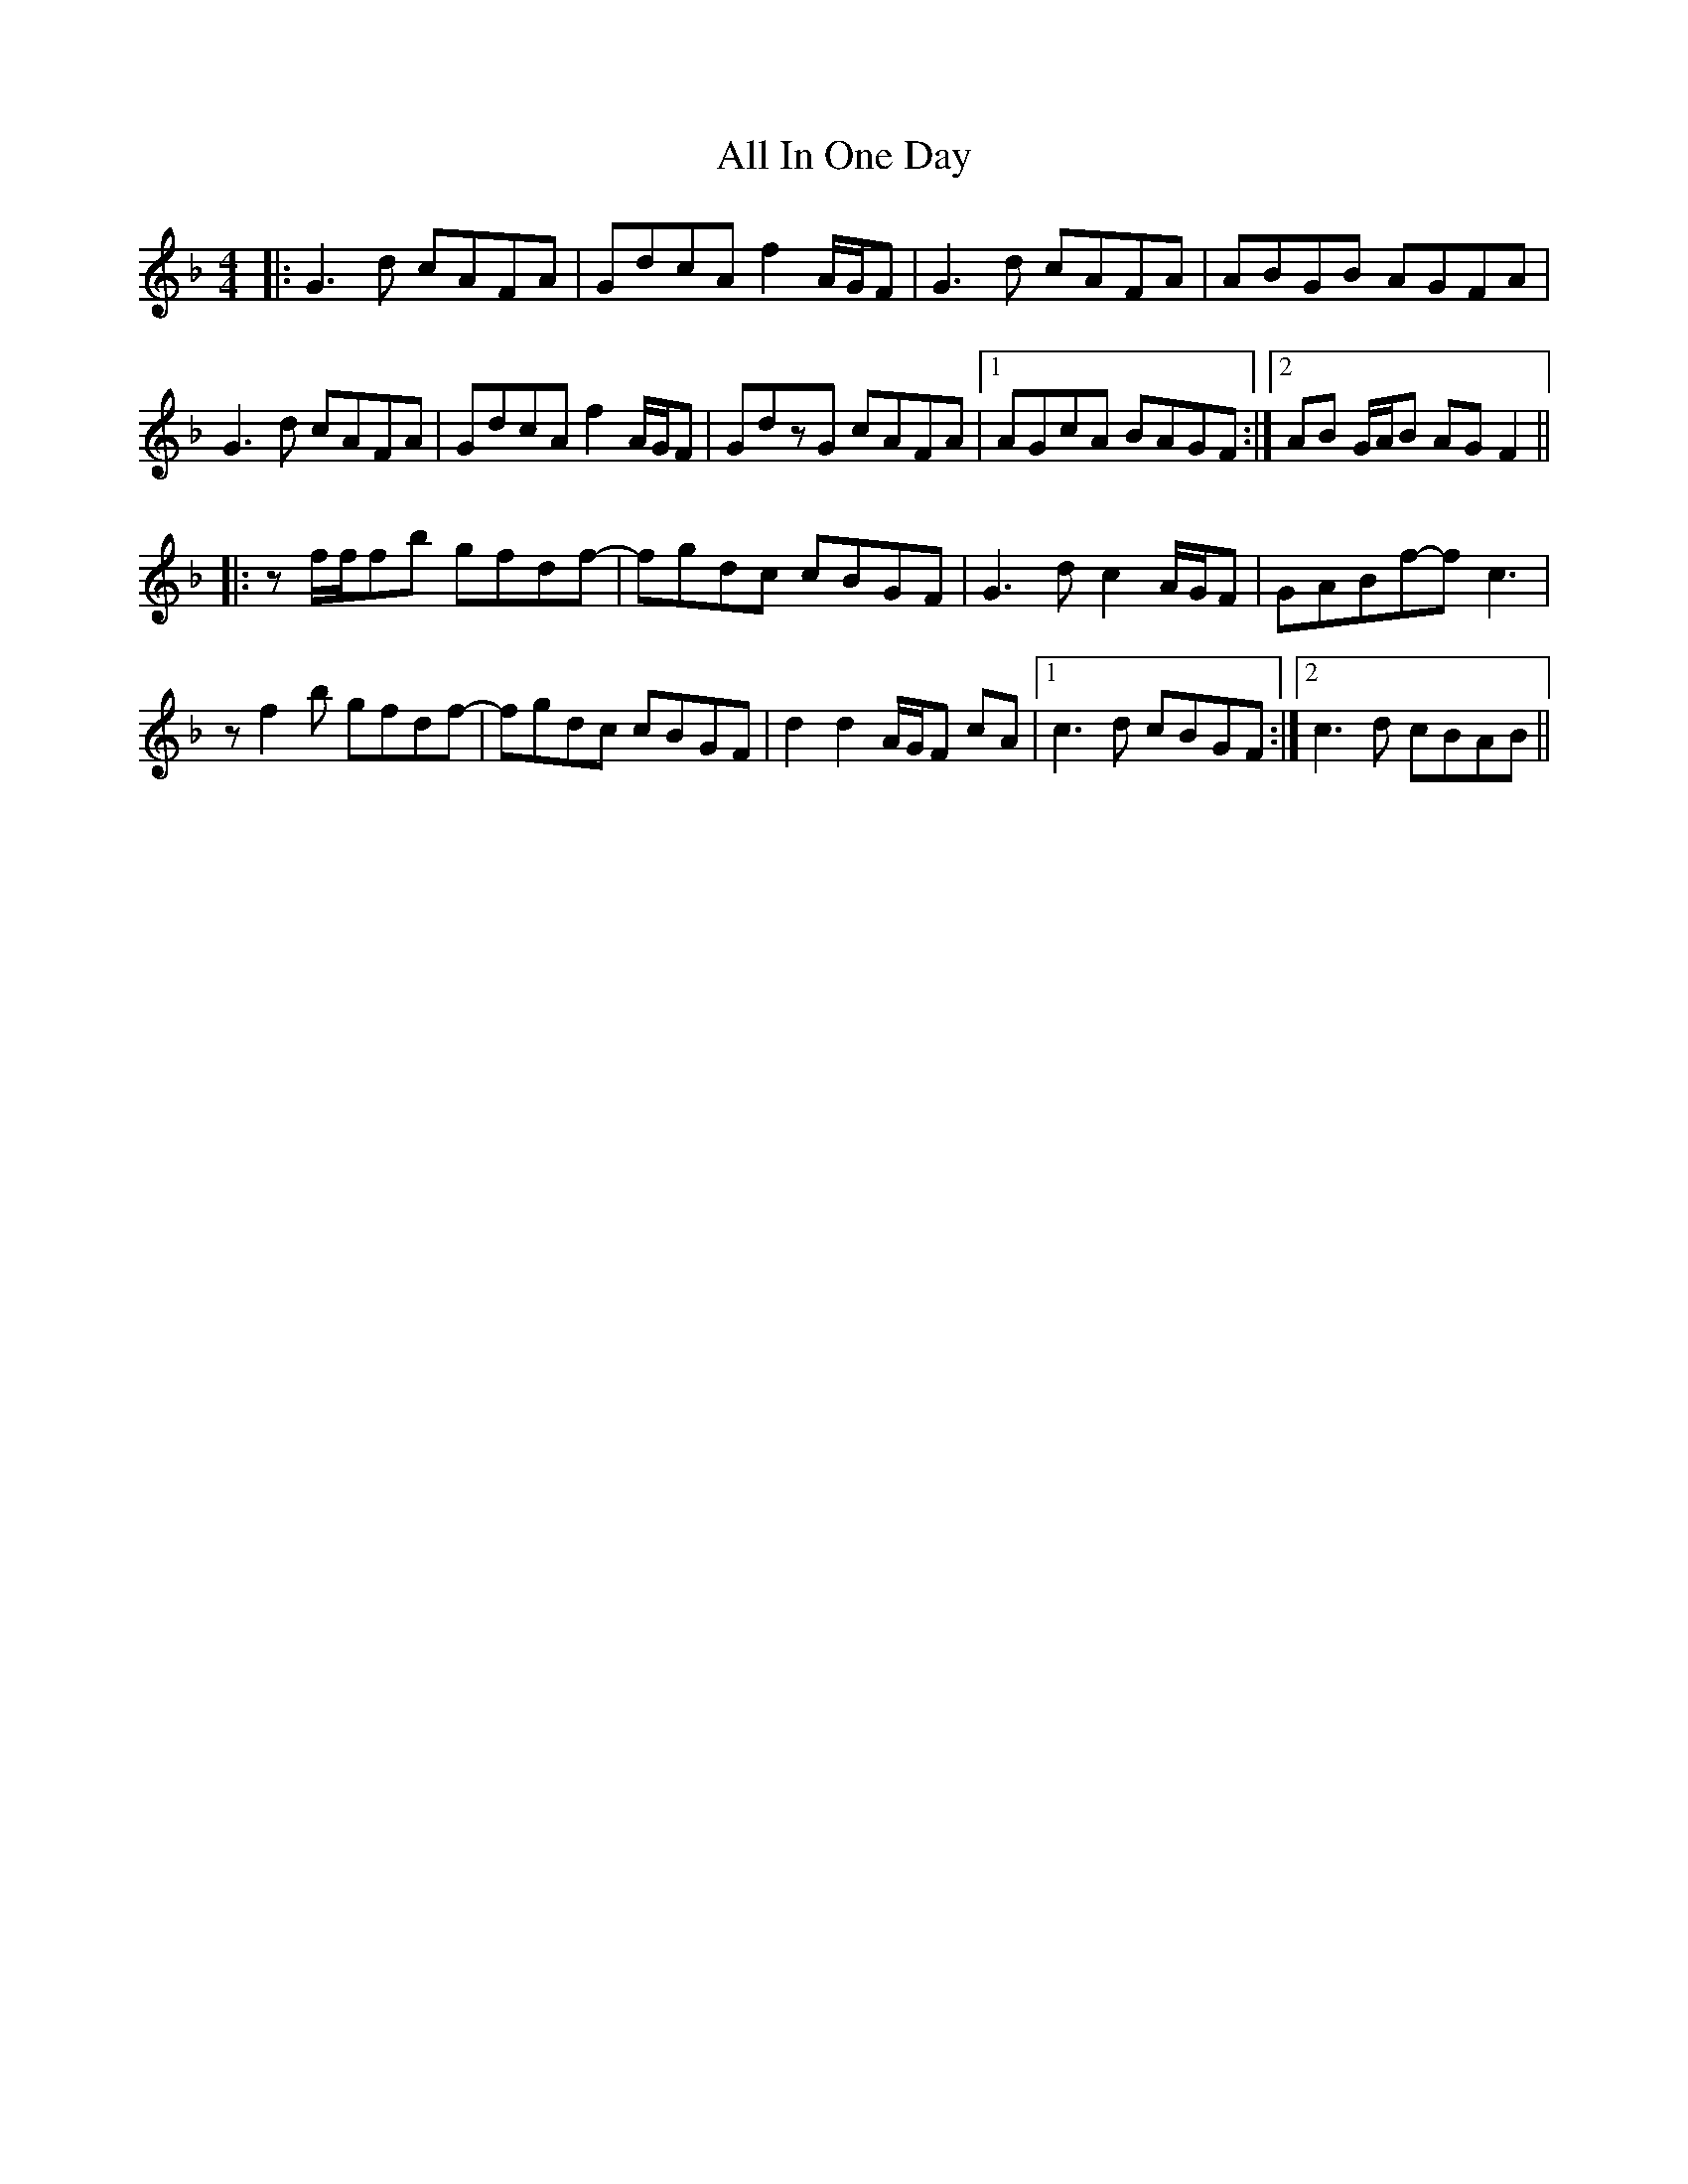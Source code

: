 X: 962
T: All In One Day
R: reel
M: 4/4
K: Gdorian
|:G3d cAFA|GdcA f2A/G/F|G3d cAFA|ABGB AGFA|
G3d cAFA|GdcA f2A/G/F|GdzG cAFA|1 AGcA BAGF:|2 AB G/A/B AGF2||
|:zf/f/fb gfdf-|fgdc cBGF|G3dc2A/G/F|GABf-fc3|
zf2b gfdf-|fgdc cBGF|d2d2A/G/F cA|1 c3d cBGF:|2 c3d cBAB||

